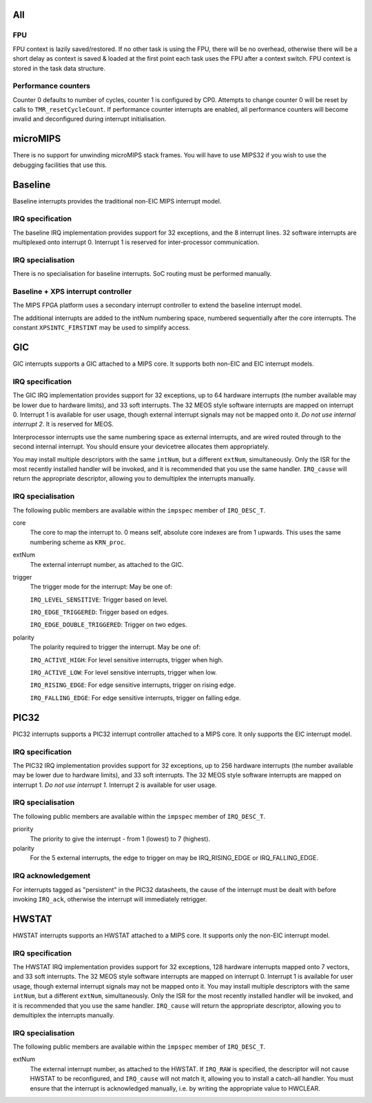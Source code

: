 All
~~~

FPU
+++

FPU context is lazily saved/restored. If no other task is using the FPU, there will be no overhead, otherwise there will be a short delay as context is saved & loaded at the first point each task uses the FPU after a context switch. FPU context is stored in the task data structure.

Performance counters
++++++++++++++++++++

Counter 0 defaults to number of cycles, counter 1 is configured by CP0. Attempts to change counter 0 will be reset by calls to ``TMR_resetCycleCount``. If performance counter interrupts are enabled, all performance counters will become invalid and deconfigured during interrupt initialisation.

microMIPS
~~~~~~~~~

There is no support for unwinding microMIPS stack frames. You will have to use MIPS32 if you wish to use the debugging facilities that use this.

Baseline
~~~~~~~~

Baseline interrupts provides the traditional non-EIC MIPS interrupt model.

IRQ specification
+++++++++++++++++

The baseline IRQ implementation provides support for 32 exceptions, and the 8 interrupt lines. 32 software interrupts are multiplexed onto interrupt 0. Interrupt 1 is reserved for inter-processor communication.

IRQ specialisation
++++++++++++++++++

There is no specialisation for baseline interrupts. SoC routing must be performed manually.


Baseline + XPS interrupt controller
+++++++++++++++++++++++++++++++++++

The MIPS FPGA platform uses a secondary interrupt controller to extend the baseline interrupt model.

The additional interrupts are added to the intNum numbering space, numbered sequentially after the core interrupts. The constant ``XPSINTC_FIRSTINT`` may be used to simplify access.

GIC
~~~

GIC interrupts supports a GIC attached to a MIPS core. It supports both non-EIC and EIC interrupt models.

IRQ specification
+++++++++++++++++

The GIC IRQ implementation provides support for 32 exceptions, up to 64 hardware interrupts (the number available may be lower due to hardware limits), and 33 soft interrupts. The 32 MEOS style software interrupts are mapped on interrupt 0. Interrupt 1 is available for user usage, though external interrupt signals may not be mapped onto it. *Do not use internal interrupt 2.* It is reserved for MEOS.

Interprocessor interrupts use the same numbering space as external interrupts, and are wired routed through to the second internal interrupt. You should ensure your devicetree allocates them appropriately.

You may install multiple descriptors with the same ``intNum``, but a different ``extNum``, simultaneously. Only the ISR for the most recently installed handler will be invoked, and it is recommended that you use the same handler. ``IRQ_cause`` will return the appropriate descriptor, allowing you to demultiplex the interrupts manually.

IRQ specialisation
++++++++++++++++++

The following public members are available within the ``impspec`` member of ``IRQ_DESC_T``.

core
	The core to map the interrupt to. 0 means self, absolute core indexes are from 1 upwards. This uses the same numbering scheme as ``KRN_proc``.
extNum
	The external interrupt number, as attached to the GIC.
trigger
	The trigger mode for the interrupt: May be one of:

	``IRQ_LEVEL_SENSITIVE``: Trigger based on level.

	``IRQ_EDGE_TRIGGERED``: Trigger based on edges.

	``IRQ_EDGE_DOUBLE_TRIGGERED``: Trigger on two edges.

polarity
	The polarity required to trigger the interrupt. May be one of:

	``IRQ_ACTIVE_HIGH``: For level sensitive interrupts, trigger when high.

	``IRQ_ACTIVE_LOW``: For level sensitive interrupts, trigger when low.

	``IRQ_RISING_EDGE``: For edge sensitive interrupts, trigger on rising edge.

	``IRQ_FALLING_EDGE``: For edge sensitive interrupts, trigger on falling edge.

PIC32
~~~~~

PIC32 interrupts supports a PIC32 interrupt controller attached to a MIPS core. It only supports the EIC interrupt model.

IRQ specification
+++++++++++++++++

The PIC32 IRQ implementation provides support for 32 exceptions, up to 256 hardware interrupts (the number available may be lower due to hardware limits), and 33 soft interrupts. The 32 MEOS style software interrupts are mapped on interrupt 1. *Do not use interrupt 1.* Interrupt 2 is available for user usage.

IRQ specialisation
++++++++++++++++++

The following public members are available within the ``impspec`` member of ``IRQ_DESC_T``.

priority
	The priority to give the interrupt - from 1 (lowest) to 7 (highest).
polarity
	For the 5 external interrupts, the edge to trigger on may be IRQ_RISING_EDGE or IRQ_FALLING_EDGE.

IRQ acknowledgement
+++++++++++++++++++

For interrupts tagged as "persistent" in the PIC32 datasheets, the cause of the interrupt must be dealt with before invoking ``IRQ_ack``, otherwise the interrupt will immediately retrigger.

HWSTAT
~~~~~~

HWSTAT interrupts supports an HWSTAT attached to a MIPS core. It supports only the non-EIC interrupt model.

IRQ specification
+++++++++++++++++

The HWSTAT IRQ implementation provides support for 32 exceptions, 128 hardware interrupts mapped onto 7 vectors, and 33 soft interrupts. The 32 MEOS style software interrupts are mapped on interrupt 0. Interrupt 1 is available for user usage, though external interrupt signals may not be mapped onto it. You may install multiple descriptors with the same ``intNum``, but a different ``extNum``, simultaneously. Only the ISR for the most recently installed handler will be invoked, and it is recommended that you use the same handler. ``IRQ_cause`` will return the appropriate descriptor, allowing you to demultiplex the interrupts manually.

IRQ specialisation
++++++++++++++++++

The following public members are available within the ``impspec`` member of ``IRQ_DESC_T``.

extNum
	The external interrupt number, as attached to the HWSTAT. If ``IRQ_RAW`` is specified, the descriptor will not cause HWSTAT to be reconfigured, and ``IRQ_cause`` will not match it, allowing you to install a catch-all handler. You must ensure that the interrupt is acknowledged manually, i.e. by writing the appropriate value to HWCLEAR.
